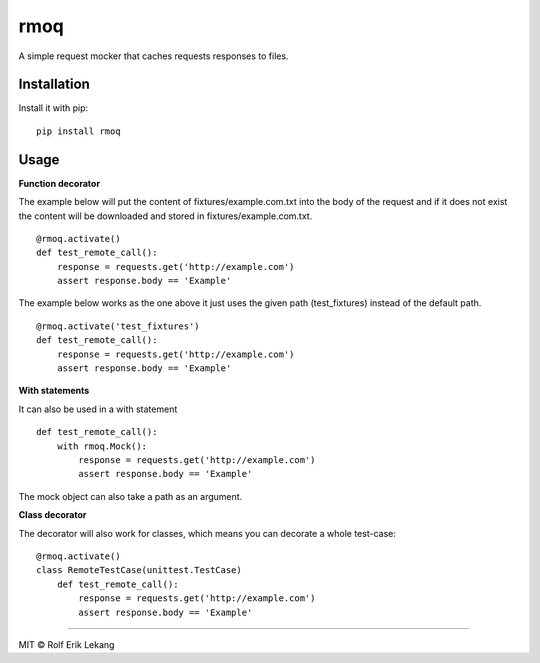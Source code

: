 rmoq
====

|frigg| |version| |downloads|

A simple request mocker that caches requests responses to files.

Installation
------------

Install it with pip: ::

    pip install rmoq

Usage
-----

**Function decorator**

The example below will put the content of fixtures/example.com.txt
into the body of the request and if it does not exist the content
will be downloaded and stored in fixtures/example.com.txt. ::

    @rmoq.activate()
    def test_remote_call():
        response = requests.get('http://example.com')
        assert response.body == 'Example'


The example below works as the one above it just uses the given path
(test_fixtures) instead of the default path. ::

    @rmoq.activate('test_fixtures')
    def test_remote_call():
        response = requests.get('http://example.com')
        assert response.body == 'Example'


**With statements**

It can also be used in a with statement ::

    def test_remote_call():
        with rmoq.Mock():
            response = requests.get('http://example.com')
            assert response.body == 'Example'

The mock object can also take a path as an argument.

**Class decorator**

The decorator will also work for classes, which means you can decorate a whole test-case: ::

    @rmoq.activate()
    class RemoteTestCase(unittest.TestCase)
        def test_remote_call():
            response = requests.get('http://example.com')
            assert response.body == 'Example'


----------------------

MIT © Rolf Erik Lekang


.. |frigg| image:: https://ci.frigg.io/badges/relekang/rmoq/
    :target: https://ci.frigg.io/relekang/rmoq/last/

.. |version| image:: https://pypip.in/version/rmoq/badge.svg?style=flat
    :target: https://pypi.python.org/pypi/rmoq/
    :alt: Latest Version

.. |downloads| image:: https://pypip.in/download/rmoq/badge.svg?style=flat
    :target: https://pypi.python.org/pypi/rmoq/
    :alt: Downloads



